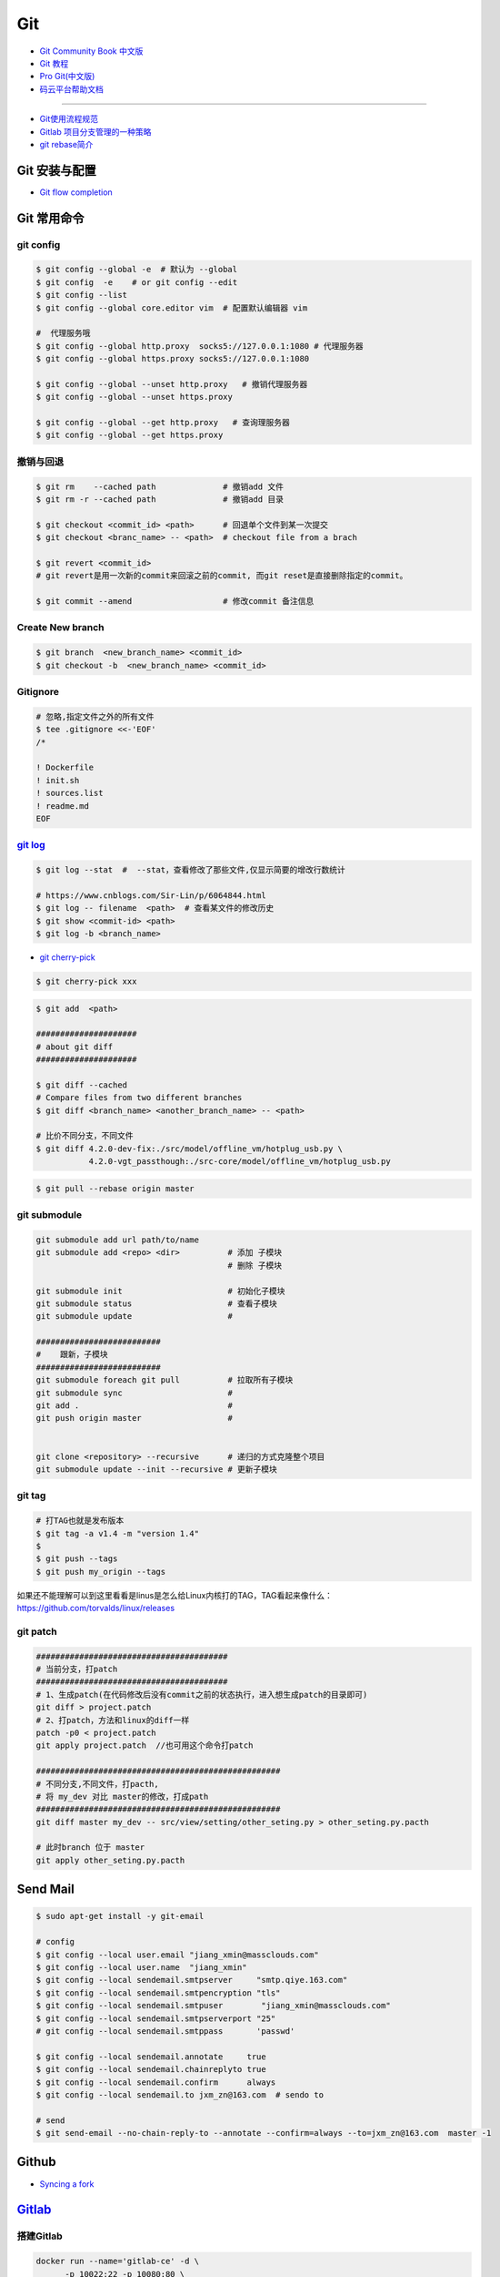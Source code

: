 ###########
Git
###########

* `Git Community Book 中文版 <http://gitbook.liuhui998.com/index.html>`_
* `Git 教程 <https://git-scm.com/book/zh/v2>`_
* `Pro Git(中文版)  <http://git.oschina.net/progit/>`_
* `码云平台帮助文档 <http://git.mydoc.io/>`_

-------------

* `Git使用流程规范 <http://www.jizhuomi.com/software/436.html>`_
* `Gitlab 项目分支管理的一种策略 <https://segmentfault.com/a/1190000006062453>`_
* `git rebase简介 <http://blog.csdn.net/hudashi/article/details/7664631/>`_

.. image:: ./image/Repository.png
    :scale: 100%
    :alt: alternate text
    :align: center

****************
Git 安装与配置 
****************

* `Git flow completion <https://github.com/bobthecow/git-flow-completion/wiki/Install-Bash-git-completion>`_

************
Git 常用命令 
************

git config 
============

.. code-block:: sh

    $ git config --global -e  # 默认为 --global
    $ git config  -e    # or git config --edit
    $ git config --list 
    $ git config --global core.editor vim  # 配置默认编辑器 vim

    #  代理服务哦
    $ git config --global http.proxy  socks5://127.0.0.1:1080 # 代理服务器
    $ git config --global https.proxy socks5://127.0.0.1:1080 
    
    $ git config --global --unset http.proxy   # 撤销代理服务器
    $ git config --global --unset https.proxy

    $ git config --global --get http.proxy   # 查询理服务器
    $ git config --global --get https.proxy

撤销与回退 
============

.. code-block:: sh

    $ git rm    --cached path              # 撤销add 文件
    $ git rm -r --cached path              # 撤销add 目录

    $ git checkout <commit_id> <path>      # 回退单个文件到某一次提交
    $ git checkout <branc_name> -- <path>  # checkout file from a brach

    $ git revert <commit_id>
    # git revert是用一次新的commit来回滚之前的commit, 而git reset是直接删除指定的commit。

    $ git commit --amend                   # 修改commit 备注信息

Create New branch   
==================

.. code-block:: sh

    $ git branch  <new_branch_name> <commit_id>  
    $ git checkout -b  <new_branch_name> <commit_id>  

Gitignore   
============


.. code-block:: sh

    # 忽略,指定文件之外的所有文件
    $ tee .gitignore <<-'EOF'
    /*

    ! Dockerfile
    ! init.sh
    ! sources.list
    ! readme.md
    EOF


`git log <http://blog.csdn.net/wh_19910525/article/details/7468549>`_
=============================================================================

.. code-block:: sh

    $ git log --stat  #  --stat，查看修改了那些文件,仅显示简要的增改行数统计

    # https://www.cnblogs.com/Sir-Lin/p/6064844.html
    $ git log -- filename  <path>  # 查看某文件的修改历史
    $ git show <commit-id> <path>
    $ git log -b <branch_name> 


* `git cherry-pick <https://www.jianshu.com/p/08c3f1804b36>`_

.. code-block:: sh

    $ git cherry-pick xxx

.. code-block:: sh

    $ git add  <path>

    #####################
    # about git diff
    #####################

    $ git diff --cached
    # Compare files from two different branches
    $ git diff <branch_name> <another_branch_name> -- <path>
    
    # 比价不同分支，不同文件
    $ git diff 4.2.0-dev-fix:./src/model/offline_vm/hotplug_usb.py \
               4.2.0-vgt_passthough:./src-core/model/offline_vm/hotplug_usb.py

.. code-block:: sh

    $ git pull --rebase origin master


git submodule 
================

.. code-block:: sh
    
    git submodule add url path/to/name 
    git submodule add <repo> <dir>          # 添加 子模块
                                            # 删除 子模块

    git submodule init                      # 初始化子模块
    git submodule status                    # 查看子模块
    git submodule update                    # 

    ##########################
    #    跟新，子模块
    ##########################
    git submodule foreach git pull          # 拉取所有子模块
    git submodule sync                      # 
    git add .                               # 
    git push origin master                  # 


    git clone <repository> --recursive      # 递归的方式克隆整个项目
    git submodule update --init --recursive # 更新子模块



git tag 
============

.. code-block:: sh

    # 打TAG也就是发布版本
    $ git tag -a v1.4 -m "version 1.4"
    $ 
    $ git push --tags
    $ git push my_origin --tags

如果还不能理解可以到这里看看是linus是怎么给Linux内核打的TAG，TAG看起来像什么：https://github.com/torvalds/linux/releases


git patch   
============

.. code-block:: sh

    ########################################
    # 当前分支，打patch
    ########################################
    # 1、生成patch(在代码修改后没有commit之前的状态执行，进入想生成patch的目录即可)
    git diff > project.patch
    # 2、打patch，方法和linux的diff一样
    patch -p0 < project.patch
    git apply project.patch  //也可用这个命令打patch
    
    ###################################################  
    # 不同分支,不同文件，打pacth, 
    # 将 my_dev 对比 master的修改，打成path
    ################################################### 
    git diff master my_dev -- src/view/setting/other_seting.py > other_seting.py.pacth

    # 此时branch 位于 master 
    git apply other_seting.py.pacth


************
Send Mail   
************


.. code-block:: sh

    $ sudo apt-get install -y git-email  
    
    # config 
    $ git config --local user.email "jiang_xmin@massclouds.com"
    $ git config --local user.name  "jiang_xmin"
    $ git config --local sendemail.smtpserver     "smtp.qiye.163.com"
    $ git config --local sendemail.smtpencryption "tls"
    $ git config --local sendemail.smtpuser        "jiang_xmin@massclouds.com"
    $ git config --local sendemail.smtpserverport "25"
    # git config --local sendemail.smtppass       'passwd'

    $ git config --local sendemail.annotate     true
    $ git config --local sendemail.chainreplyto true
    $ git config --local sendemail.confirm      always 
    $ git config --local sendemail.to jxm_zn@163.com  # sendo to 

    # send 
    $ git send-email --no-chain-reply-to --annotate --confirm=always --to=jxm_zn@163.com  master -1 



********
Github  
********

* `Syncing a fork <https://help.github.com/articles/syncing-a-fork/>`_


************
Gitlab_
************

.. _Gitlab : https://gitlab.com


搭建Gitlab 
================

.. code-block:: sh

     docker run --name='gitlab-ce' -d \
	   -p 10022:22 -p 10080:80 \
	   --restart always \
	   --volume /data/gitlab/config:/etc/gitlab \
	   --volume /data/gitlab/logs:/var/log/gitlab \
	   --volume /data/gitlab/data:/var/opt/gitlab \
	   gitlab/gitlab-ce

     sudo docker run --detach \
         --hostname gitlab.example.com \
         --env GITLAB_OMNIBUS_CONFIG="external_url 'http://192.168.8.100:10080'; gitlab_rails['lfs_enabled'] = true;" \
         --publish 10443:443 --publish 10080:10080 --publish 10022:22 \
         --name gitlab \
         --restart always \
         --volume /srv/gitlab/config:/etc/gitlab \
         --volume /srv/gitlab/logs:/var/log/gitlab \
         --volume /srv/gitlab/data:/var/opt/gitlab \
         gitlab/gitlab-ce:10.2.4-ce.0


* `指定HostName  <http://blog.csdn.net/u011054333/article/details/61532271>`_
* `gitlab docker <https://hub.docker.com/u/gitlab/>`_
* `gitlab docker 镜像 <https://hub.docker.com/r/gitlab/gitlab-ce/>`_
* `使用docker运行gitlab服务 <http://blog.csdn.net/felix_yujing/article/details/52139070>`_
*  https://docs.gitlab.com/omnibus/docker/


搭建Gitlab-CI 持续集成
=======================

快速使用
============


1. Install gitlab-runner
--------------------------

* https://docs.gitlab.com/runner/install/docker.html


.. code-block:: sh

    docker run -d --name gitlab-runner --restart always \
      -v /var/run/docker.sock:/var/run/docker.sock \
      gitlab/gitlab-runner:latest

    # or
    docker run -d --name gitlab-runner --restart always \
      -v /srv/gitlab-runner/config:/etc/gitlab-runner \
      -v /var/run/docker.sock:/var/run/docker.sock \
      gitlab/gitlab-runner:latest

2. Registering Runners 
-------------------------

* https://docs.gitlab.com/runner/register/index.html

.. code-block:: sh

    $ docker exec -it gitlab-runner gitlab-runner register

    Please enter the gitlab-ci coordinator URL (e.g. https://gitlab.com )
    https://gitlab.com

    Please enter the gitlab-ci token for this runner
    xxx

    Please enter the gitlab-ci description for this runner
    [hostame] my-runner

    Please enter the gitlab-ci tags for this runner (comma separated):
    my-tag,another-tag

    Whether to run untagged jobs [true/false]:
    [false]: true

    Whether to lock Runner to current project [true/false]:
    [true]: false

    Please enter the executor: ssh, docker+machine, docker-ssh+machine, kubernetes, docker, parallels, virtualbox, docker-ssh, shell:
    docker

    Please enter the Docker image (eg. ruby:2.1):
    alpine:latest

* `Using Docker images <https://docs.gitlab.com/ee/ci/docker/using_docker_images.html>`_
* `Using Docker Build <https://docs.gitlab.com/ce/ci/docker/using_docker_build.html>`_

.. code-block:: sh

    $ sudo docker exec -it gitlab-public-runner gitlab-runner register -n \
            --url "https://gitlab.com/" \
            --registration-token "REGISTRATION_TOKEN" \
            --executor docker \
            --description 2.3-docker-gitlab-runner  \
            --docker-image ubuntu:14.04  \
            --docker-privileged true\
            --locked false \
            --run-untagged true \
            --tag-list public-runner,another-tag 

    # add volumes
    $ sudo docker exec -it gitlab-public-runner gitlab-runner register -n \
            --url https://gitlab.com/ \
            --registration-token REGISTRATION_TOKEN \
            --executor docker \
            --description "My Docker Runner" \
            --docker-image "docker:latest" \
            --docker-volumes /var/run/docker.sock:/var/run/docker.sock



3. gitlab-ci.yml
------------------

* `通过 .gitlab-ci.yml配置任务 <https://fennay.github.io/gitlab-ci-cn/gitlab-ci-yaml.html>`_
* `Configuration of your jobs with .gitlab-ci.yml <https://docs.gitlab.com/ee/ci/yaml/README.html>`_

4. gitlab-runner 常用命令
--------------------------

.. code-block:: sh

    $ sudo gitlab-runner register
    $ sudo gitlab-runner unregister --name "name"
    $ sudo gitlab-runner list
    $ sudo gitlab-runner verify

Triggering pipelines through the API
============================================

* https://docs.gitlab.com/ee/ci/triggers/#adding-a-new-trigger

.. code-block:: sh

    curl -X POST \
         -F token=c180975fb840ba2b5c942347a58f90 \
         -F ref=master \
         http://192.168.1.102/api/v4/projects/7/trigger/pipeline


downloading-the-latest-artifacts
====================================
 
* `downloading-the-latest-artifacts <https://docs.gitlab.com/ce/user/project/pipelines/job_artifacts.html#downloading-the-latest-artifacts>`_
* `download-the-artifacts-archive <https://docs.gitlab.com/ee/api/jobs.html#download-the-artifacts-archive>`_
* `download-a-single-artifact-file <https://docs.gitlab.com/ee/api/jobs.html#download-a-single-artifact-file>`_

.. code-block:: sh

    # pirvite  project
    curl -L  --header "PRIVATE-TOKEN: nDU2GenxaCiNouREB91n"  \
        "http://192.168.1.102/jiang_xmin/mc-terminal/-/jobs/artifacts/4.2.0-dev/download?job=job1" \
        -o artifacts.zip

    # public project
    curl -L -o artifacts.zip \
    "http://192.168.1.102/jiang_xmin/mc-terminal/-/jobs/artifacts/4.2.0-dev/download?job=job1"
    
    wget -O artifacts.zip  \
    http://192.168.1.102/jiang_xmin/mc-terminal/-/jobs/artifacts/4.2.0-dev/download?job=job1
    
    #### 
    curl -L -o mcstudent_offline_4.2.1-11-g54157f0_amd64.deb \
    http://192.168.1.102/jiang_xmin/mc-terminal/-/jobs/artifacts/4.2.0-dev/raw/BUILD/mcstudent_offline_4.2.1-11-g54157f0_amd64.deb?job=job1

    wget -O mcstudent_offline_4.2.1-11-g54157f0_amd64.deb \
    http://192.168.1.102/jiang_xmin/mc-terminal/-/jobs/artifacts/4.2.0-dev/raw/BUILD/mcstudent_offline_4.2.1-11-g54157f0_amd64.deb?job=job1


Advanced
========

* `Install GitLab Runner <https://docs.gitlab.com/runner/install/>`_
* `用 GitLab CI 进行持续集成 <https://segmentfault.com/a/1190000006120164>`_
* `Gitlab CI yaml官方配置文件翻译 <https://github.com/Fennay/gitlab-ci-cn>`_
* `Advanced configuration <https://docs.gitlab.com/runner/configuration/advanced-configuration.html>`_
* `GitLab Runner Commands  <https://docs.gitlab.com/runner/commands/README.html>`_

.. code-block:: sh

    $ sudo gitlab-runner register
    $ sudo gitlab-runner register -c "$HOME/.gitlab-runner/config.toml"

    $ sudo gitlab-runner unregister --name "name"
    $ sudo gitlab-runner list
    $ sudo gitlab-runner verify

* `gitlab runner 遇到的几个坑 <http://www.jianshu.com/p/d91387b9a79b>`_
* `GitLab-CI与GitLab-Runner <http://www.jianshu.com/p/2b43151fb92e>`_
* `[后端]gitlab之gitlab-ci自动部署  <http://www.jianshu.com/p/df433633816b?utm_campaign=maleskine&utm_content=note&utm_medium=seo_notes&utm_source=recommendation>`_

**************
Travis CI     
**************


* `docs.travis-ci <https://docs.travis-ci.com/>`_

* `持续集成服务 Travis CI 教程 <http://www.ruanyifeng.com/blog/2017/12/travis_ci_tutorial.html>`_

* `用Travis CI给android项目部署Github release <http://kescoode.com/travis-ci-android-github-release/>`_
* `基于Travis CI搭建Android自动打包发布工作流（支持Github Release及fir.im） <https://avnpc.com/pages/android-auto-deploy-workflow-on-travis-ci>`_

* `用Github、Travis-CI集成发布app遇到的坑 <https://www.jianshu.com/p/fac8ccc8373b>`_

* `如何简单入门使用Travis-CI持续集成 <https://github.com/nukc/how-to-use-travis-ci>`_

* https://github.com/gopl/ci

***
FAQ
***

.. code-block:: sh

    # 关闭蓝灯后，push失败
    connect to 127.0.0.1 port 38897: Connection refused

    # 查看
    $ env | grep -i proxy

    # 清空环境变量
    $ export http_proxy=""
    $ export https_proxy=""
    $ export HTTP_PROXY=""
    $ export HTTPS_PROXY=""

::

    How to remove submodule

    1. Delete the relevant line from the .gitmodules file.
    2. Delete the relevant section from .git/config.
    3. Run git rm --cached path_to_submodule (no trailing slash).

    4. Remove directory .git/modules/<submodule name>

::

     ! [remote rejected] master -> master (shallow update not allowed)

     $ git fetch --unshallow
     $ git fetch --unshallow origin 



-------


**与村下作诗一首**

.. raw:: html

    <iframe frameborder="no" border="0" marginwidth="0" marginheight="0" width=330 height=86 src="https://music.163.com/outchain/player?type=2&id=29436904&auto=1&height=66"></iframe>


::


    一

    有酒的日子就得死 喝一次死一次

    我在看那叶子死 那风死

    在看我死以后

    我死以后

    就让那叶子点燃我 让那风把我骨灰吹进你眼里

    你再也看不见我了

    你梦里梦见我 梦看清了我

    那是我老了的样子 我也知道你就是个婊子

    可是我真想你啊 你赤裸着给我跳舞

    给我看生活的高潮 闻死亡的味道

    二

    你啊你

    你听我喝下这酒 燃起这烟

    听我打了个嗝 听我决定要去流浪 听这世间的繁华不过尔尔

    你啊你

    你把眼睛换成星星 把身体换成我走不完的路程

    用你的一生置换我的一生

    鲜血淋漓在我的双脚上

    荆棘的不是路 而是我自己啊

    你啊 我想你定和这荆棘有所关联

    否则 我怎会痛不欲生

    烟戳在心窝上 不如你疼

    三

    故事开始在我死以后

    我死以后 清晨的太阳开始复活

    在山头唱首悲歌 唱你安宁地死在牢笼

    你被野狼啮去了肉 被鹰啄去了头 被虎剔去了骨 你的灵魂开始在大地铺陈

    在岸边谱曲挽歌 谱渔船撞上西边日落

    水鸟立在岸边歌唱 俯视水下沉船 俯视水里埋葬的夕阳

    在灯塔流浪的一生哼成调 千山万水的温情游弋喉咙里

    那些在夜晚闪过的光 在白日停留的人 化成杯里的苦酒 久久沉醉

    杯酒换盏 人去几回 一曲未落 一曲又起 我死在万千故事里

-------------

*后记（村下南北）：*

::

    我爱的不是酒，但我总跟在所有人都醉后才开始醉，可能这有点矫情。 这是一个与诗与烟相关的夜晚，自然
    酒是少不了的。今日，是一个叫做向死而生的生辰。我们总活在夜里，总在一口酒和一口烟之间念叨出零碎的
    诗，也许诗不够好，但却是相隔千万里的两个人所诞生的“孩子”。我们都有千言万语，可脱口而出的总是“你
    这个傻逼”。

    祝你生日快乐，也祝你能在往后的艰辛苦楚里快乐，干杯。

-------------

*后记（向死而生）：*

::

    我不是个好人，我们都不是什么好人。我们有什么可耻之处自己最清楚。我们变得完美的时候，就在握紧酒
    瓶的时候。我们所有苟且不堪的日子，那些所有遗忘了自己的人们，都被一气喝下，然后变成腥骚的尿。
    （村下，走一个）我不知道还能活多少年，不知道将来的日子里，还会丢失多少朋友。还好，时间永远是现
    在，那些过去的和未来的…………都在酒里，干杯。

----------

*诗歌，出自邻居的耳朵,邻居的耳朵网站已于2018年2月28日正式关停*

